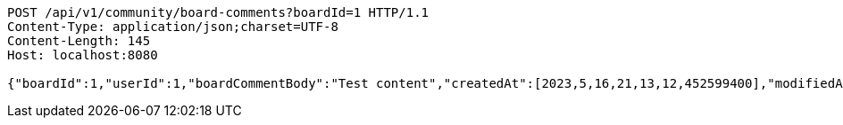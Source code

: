 [source,http,options="nowrap"]
----
POST /api/v1/community/board-comments?boardId=1 HTTP/1.1
Content-Type: application/json;charset=UTF-8
Content-Length: 145
Host: localhost:8080

{"boardId":1,"userId":1,"boardCommentBody":"Test content","createdAt":[2023,5,16,21,13,12,452599400],"modifiedAt":[2023,5,16,21,13,12,452599400]}
----
